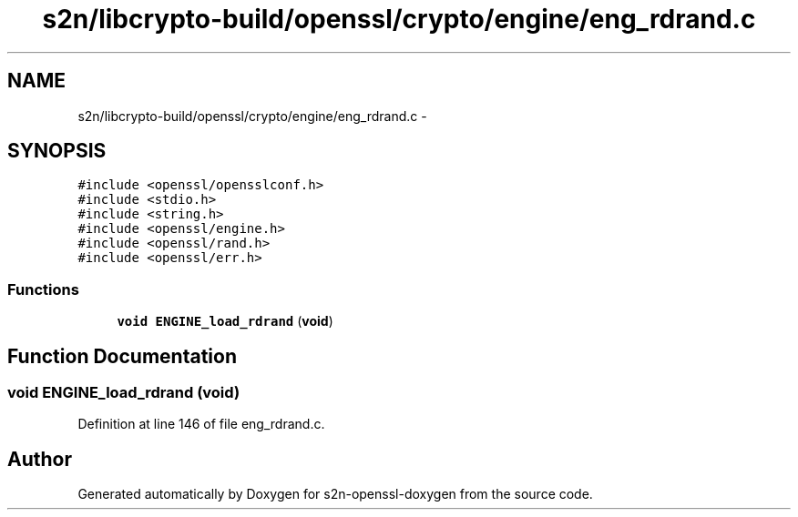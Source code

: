 .TH "s2n/libcrypto-build/openssl/crypto/engine/eng_rdrand.c" 3 "Thu Jun 30 2016" "s2n-openssl-doxygen" \" -*- nroff -*-
.ad l
.nh
.SH NAME
s2n/libcrypto-build/openssl/crypto/engine/eng_rdrand.c \- 
.SH SYNOPSIS
.br
.PP
\fC#include <openssl/opensslconf\&.h>\fP
.br
\fC#include <stdio\&.h>\fP
.br
\fC#include <string\&.h>\fP
.br
\fC#include <openssl/engine\&.h>\fP
.br
\fC#include <openssl/rand\&.h>\fP
.br
\fC#include <openssl/err\&.h>\fP
.br

.SS "Functions"

.in +1c
.ti -1c
.RI "\fBvoid\fP \fBENGINE_load_rdrand\fP (\fBvoid\fP)"
.br
.in -1c
.SH "Function Documentation"
.PP 
.SS "\fBvoid\fP ENGINE_load_rdrand (\fBvoid\fP)"

.PP
Definition at line 146 of file eng_rdrand\&.c\&.
.SH "Author"
.PP 
Generated automatically by Doxygen for s2n-openssl-doxygen from the source code\&.
